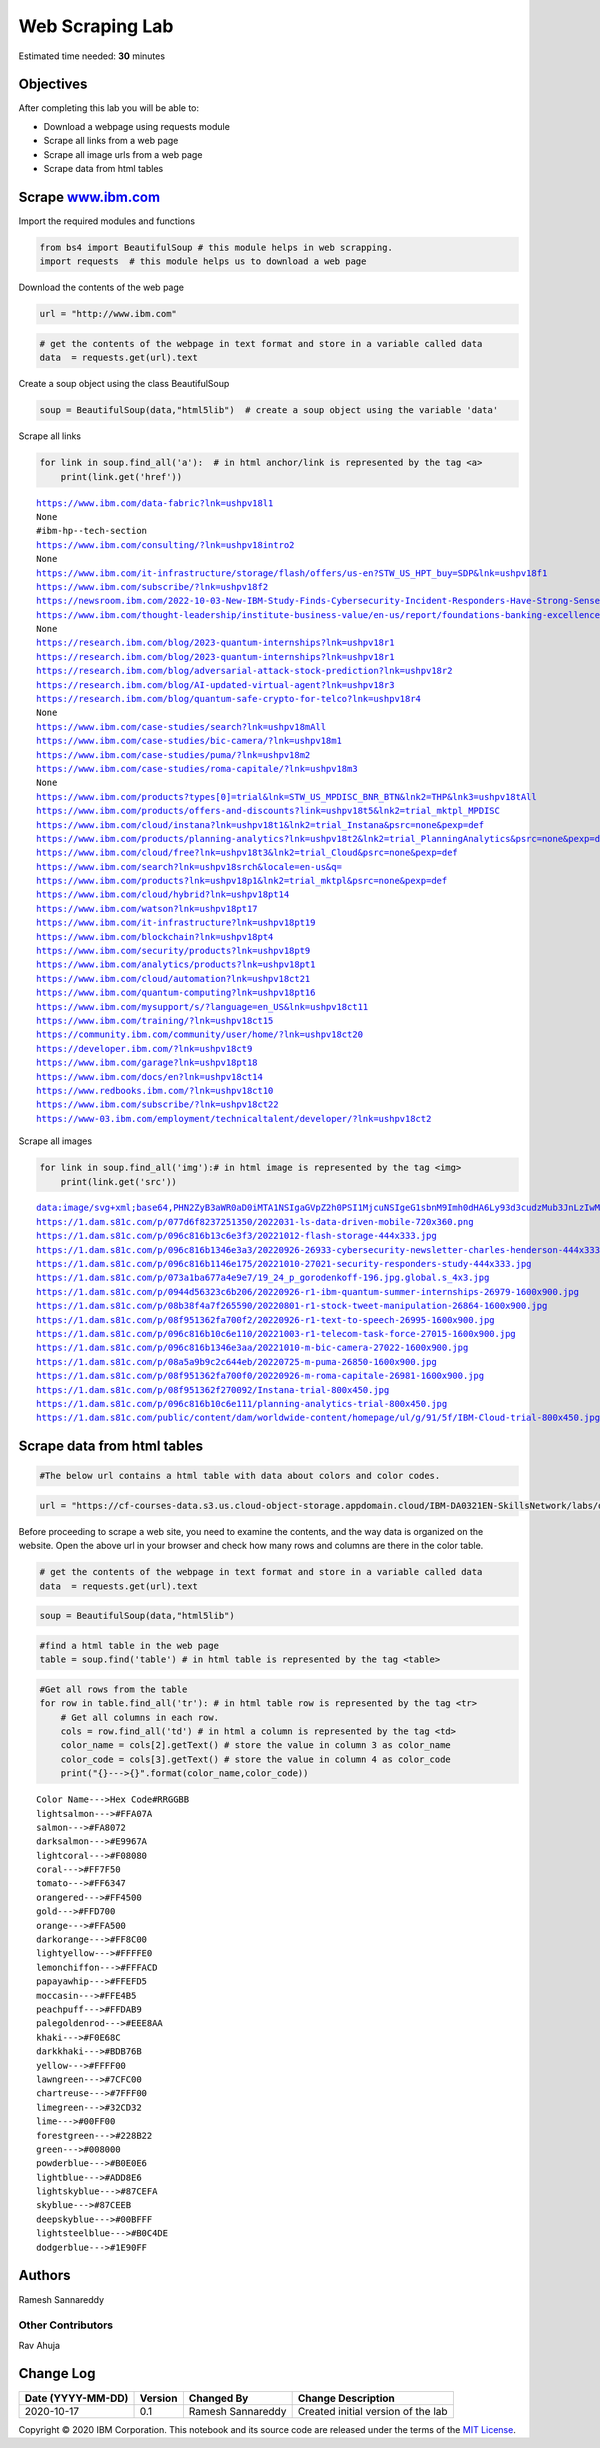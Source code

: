 .. raw:: html

   <p style="text-align:center">

.. raw:: html

   </p>

**Web Scraping Lab**
====================

Estimated time needed: **30** minutes

Objectives
----------

After completing this lab you will be able to:

-  Download a webpage using requests module
-  Scrape all links from a web page
-  Scrape all image urls from a web page
-  Scrape data from html tables

Scrape `www.ibm.com <http://www.ibm.com/?utm_medium=Exinfluencer&utm_source=Exinfluencer&utm_content=000026UJ&utm_term=10006555&utm_id=NA-SkillsNetwork-Channel-SkillsNetworkCoursesIBMDA0321ENSkillsNetwork21426264-2022-01-01>`__
-----------------------------------------------------------------------------------------------------------------------------------------------------------------------------------------------------------------------------------

Import the required modules and functions

.. code:: ipython3

    from bs4 import BeautifulSoup # this module helps in web scrapping.
    import requests  # this module helps us to download a web page

Download the contents of the web page

.. code:: ipython3

    url = "http://www.ibm.com"

.. code:: ipython3

    # get the contents of the webpage in text format and store in a variable called data
    data  = requests.get(url).text 

Create a soup object using the class BeautifulSoup

.. code:: ipython3

    soup = BeautifulSoup(data,"html5lib")  # create a soup object using the variable 'data'

Scrape all links

.. code:: ipython3

    for link in soup.find_all('a'):  # in html anchor/link is represented by the tag <a>
        print(link.get('href'))


.. parsed-literal::

    https://www.ibm.com/data-fabric?lnk=ushpv18l1
    None
    #ibm-hp--tech-section
    https://www.ibm.com/consulting/?lnk=ushpv18intro2
    None
    https://www.ibm.com/it-infrastructure/storage/flash/offers/us-en?STW_US_HPT_buy=SDP&lnk=ushpv18f1
    https://www.ibm.com/subscribe/?lnk=ushpv18f2
    https://newsroom.ibm.com/2022-10-03-New-IBM-Study-Finds-Cybersecurity-Incident-Responders-Have-Strong-Sense-of-Service-as-Threats-Cross-Over-to-Physical-World?lnk=ushpv18f3
    https://www.ibm.com/thought-leadership/institute-business-value/en-us/report/foundations-banking-excellence?lnk=ushpv18f4
    None
    https://research.ibm.com/blog/2023-quantum-internships?lnk=ushpv18r1
    https://research.ibm.com/blog/2023-quantum-internships?lnk=ushpv18r1
    https://research.ibm.com/blog/adversarial-attack-stock-prediction?lnk=ushpv18r2
    https://research.ibm.com/blog/AI-updated-virtual-agent?lnk=ushpv18r3
    https://research.ibm.com/blog/quantum-safe-crypto-for-telco?lnk=ushpv18r4
    None
    https://www.ibm.com/case-studies/search?lnk=ushpv18mAll
    https://www.ibm.com/case-studies/bic-camera/?lnk=ushpv18m1
    https://www.ibm.com/case-studies/puma/?lnk=ushpv18m2
    https://www.ibm.com/case-studies/roma-capitale/?lnk=ushpv18m3
    None
    https://www.ibm.com/products?types[0]=trial&lnk=STW_US_MPDISC_BNR_BTN&lnk2=THP&lnk3=ushpv18tAll
    https://www.ibm.com/products/offers-and-discounts?link=ushpv18t5&lnk2=trial_mktpl_MPDISC
    https://www.ibm.com/cloud/instana?lnk=ushpv18t1&lnk2=trial_Instana&psrc=none&pexp=def
    https://www.ibm.com/products/planning-analytics?lnk=ushpv18t2&lnk2=trial_PlanningAnalytics&psrc=none&pexp=def
    https://www.ibm.com/cloud/free?lnk=ushpv18t3&lnk2=trial_Cloud&psrc=none&pexp=def
    https://www.ibm.com/search?lnk=ushpv18srch&locale=en-us&q=
    https://www.ibm.com/products?lnk=ushpv18p1&lnk2=trial_mktpl&psrc=none&pexp=def
    https://www.ibm.com/cloud/hybrid?lnk=ushpv18pt14
    https://www.ibm.com/watson?lnk=ushpv18pt17
    https://www.ibm.com/it-infrastructure?lnk=ushpv18pt19
    https://www.ibm.com/blockchain?lnk=ushpv18pt4
    https://www.ibm.com/security/products?lnk=ushpv18pt9
    https://www.ibm.com/analytics/products?lnk=ushpv18pt1
    https://www.ibm.com/cloud/automation?lnk=ushpv18ct21
    https://www.ibm.com/quantum-computing?lnk=ushpv18pt16
    https://www.ibm.com/mysupport/s/?language=en_US&lnk=ushpv18ct11
    https://www.ibm.com/training/?lnk=ushpv18ct15
    https://community.ibm.com/community/user/home/?lnk=ushpv18ct20
    https://developer.ibm.com/?lnk=ushpv18ct9
    https://www.ibm.com/garage?lnk=ushpv18pt18
    https://www.ibm.com/docs/en?lnk=ushpv18ct14
    https://www.redbooks.ibm.com/?lnk=ushpv18ct10
    https://www.ibm.com/subscribe/?lnk=ushpv18ct22
    https://www-03.ibm.com/employment/technicaltalent/developer/?lnk=ushpv18ct2


Scrape all images

.. code:: ipython3

    for link in soup.find_all('img'):# in html image is represented by the tag <img>
        print(link.get('src'))


.. parsed-literal::

    data:image/svg+xml;base64,PHN2ZyB3aWR0aD0iMTA1NSIgaGVpZ2h0PSI1MjcuNSIgeG1sbnM9Imh0dHA6Ly93d3cudzMub3JnLzIwMDAvc3ZnIiB2ZXJzaW9uPSIxLjEiLz4=
    https://1.dam.s81c.com/p/077d6f8237251350/2022031-ls-data-driven-mobile-720x360.png
    https://1.dam.s81c.com/p/096c816b13c6e3f3/20221012-flash-storage-444x333.jpg
    https://1.dam.s81c.com/p/096c816b1346e3a3/20220926-26933-cybersecurity-newsletter-charles-henderson-444x333.jpg
    https://1.dam.s81c.com/p/096c816b1146e175/20221010-27021-security-responders-study-444x333.jpg
    https://1.dam.s81c.com/p/073a1ba677a4e9e7/19_24_p_gorodenkoff-196.jpg.global.s_4x3.jpg
    https://1.dam.s81c.com/p/0944d56323c6b206/20220926-r1-ibm-quantum-summer-internships-26979-1600x900.jpg
    https://1.dam.s81c.com/p/08b38f4a7f265590/20220801-r1-stock-tweet-manipulation-26864-1600x900.jpg
    https://1.dam.s81c.com/p/08f951362fa700f2/20220926-r1-text-to-speech-26995-1600x900.jpg
    https://1.dam.s81c.com/p/096c816b10c6e110/20221003-r1-telecom-task-force-27015-1600x900.jpg
    https://1.dam.s81c.com/p/096c816b1346e3aa/20221010-m-bic-camera-27022-1600x900.jpg
    https://1.dam.s81c.com/p/08a5a9b9c2c644eb/20220725-m-puma-26850-1600x900.jpg
    https://1.dam.s81c.com/p/08f951362fa700f0/20220926-m-roma-capitale-26981-1600x900.jpg
    https://1.dam.s81c.com/p/08f951362f270092/Instana-trial-800x450.jpg
    https://1.dam.s81c.com/p/096c816b10c6e111/planning-analytics-trial-800x450.jpg
    https://1.dam.s81c.com/public/content/dam/worldwide-content/homepage/ul/g/91/5f/IBM-Cloud-trial-800x450.jpg


Scrape data from html tables
----------------------------

.. code:: ipython3

    #The below url contains a html table with data about colors and color codes.

.. code:: ipython3

    url = "https://cf-courses-data.s3.us.cloud-object-storage.appdomain.cloud/IBM-DA0321EN-SkillsNetwork/labs/datasets/HTMLColorCodes.html"

Before proceeding to scrape a web site, you need to examine the
contents, and the way data is organized on the website. Open the above
url in your browser and check how many rows and columns are there in the
color table.

.. code:: ipython3

    # get the contents of the webpage in text format and store in a variable called data
    data  = requests.get(url).text

.. code:: ipython3

    soup = BeautifulSoup(data,"html5lib")

.. code:: ipython3

    #find a html table in the web page
    table = soup.find('table') # in html table is represented by the tag <table>

.. code:: ipython3

    #Get all rows from the table
    for row in table.find_all('tr'): # in html table row is represented by the tag <tr>
        # Get all columns in each row.
        cols = row.find_all('td') # in html a column is represented by the tag <td>
        color_name = cols[2].getText() # store the value in column 3 as color_name
        color_code = cols[3].getText() # store the value in column 4 as color_code
        print("{}--->{}".format(color_name,color_code))


.. parsed-literal::

    Color Name--->Hex Code#RRGGBB
    lightsalmon--->#FFA07A
    salmon--->#FA8072
    darksalmon--->#E9967A
    lightcoral--->#F08080
    coral--->#FF7F50
    tomato--->#FF6347
    orangered--->#FF4500
    gold--->#FFD700
    orange--->#FFA500
    darkorange--->#FF8C00
    lightyellow--->#FFFFE0
    lemonchiffon--->#FFFACD
    papayawhip--->#FFEFD5
    moccasin--->#FFE4B5
    peachpuff--->#FFDAB9
    palegoldenrod--->#EEE8AA
    khaki--->#F0E68C
    darkkhaki--->#BDB76B
    yellow--->#FFFF00
    lawngreen--->#7CFC00
    chartreuse--->#7FFF00
    limegreen--->#32CD32
    lime--->#00FF00
    forestgreen--->#228B22
    green--->#008000
    powderblue--->#B0E0E6
    lightblue--->#ADD8E6
    lightskyblue--->#87CEFA
    skyblue--->#87CEEB
    deepskyblue--->#00BFFF
    lightsteelblue--->#B0C4DE
    dodgerblue--->#1E90FF


Authors
-------

Ramesh Sannareddy

Other Contributors
~~~~~~~~~~~~~~~~~~

Rav Ahuja

Change Log
----------

+------------------+---------+------------------+------------------+
| Date             | Version | Changed By       | Change           |
| (YYYY-MM-DD)     |         |                  | Description      |
+==================+=========+==================+==================+
| 2020-10-17       | 0.1     | Ramesh           | Created initial  |
|                  |         | Sannareddy       | version of the   |
|                  |         |                  | lab              |
+------------------+---------+------------------+------------------+

Copyright © 2020 IBM Corporation. This notebook and its source code are
released under the terms of the `MIT
License <https://cognitiveclass.ai/mit-license/?utm_medium=Exinfluencer&utm_source=Exinfluencer&utm_content=000026UJ&utm_term=10006555&utm_id=NA-SkillsNetwork-Channel-SkillsNetworkCoursesIBMDA0321ENSkillsNetwork21426264-2022-01-01>`__.
